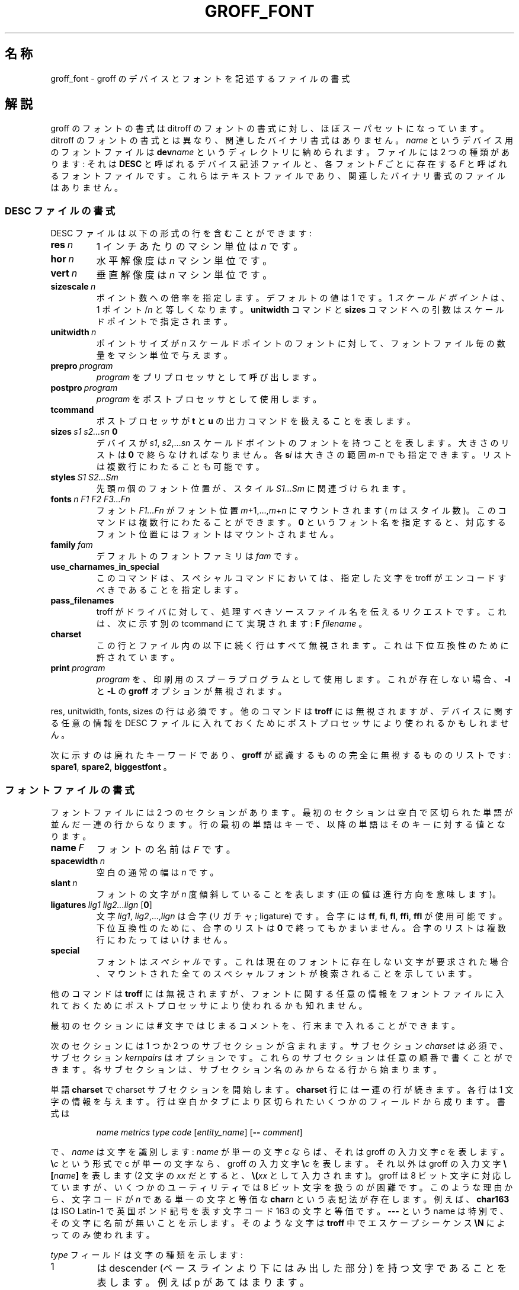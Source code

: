 .ig
Copyright (C) 1989-1995, 2001 Free Software Foundation, Inc.

Permission is granted to make and distribute verbatim copies of
this manual provided the copyright notice and this permission notice
are preserved on all copies.

Permission is granted to copy and distribute modified versions of this
manual under the conditions for verbatim copying, provided that the
entire resulting derived work is distributed under the terms of a
permission notice identical to this one.

Permission is granted to copy and distribute translations of this
manual into another language, under the above conditions for modified
versions, except that this permission notice may be included in
translations approved by the Free Software Foundation instead of in
the original English.
..
.de TQ
.br
.ns
.TP \\$1
..
.\" Like TP, but if specified indent is more than half
.\" the current line-length - indent, use the default indent.
.de Tp
.ie \\n(.$=0:((0\\$1)*2u>(\\n(.lu-\\n(.iu)) .TP
.el .TP "\\$1"
..
.\"
.\" $FreeBSD: doc/ja_JP.eucJP/man/man5/groff_font.5,v 1.9 2001/07/23 02:26:59 horikawa Exp $
.\"
.\" FreeBSD jpman project 訳語表
.\" WORD: machine unit	マシン単位
.\" WORD: scaled point	スケールドポイント (troff.1 の記述にあわせた)
.\" WORD: font position	フォント位置 (troff.1 の記述にあわせた)
.\" WORD: mount		マウント
.\"
.TH GROFF_FONT 5 "6 August 2001" "Groff Version 1.17.2"
.SH 名称
groff_font \- groff のデバイスとフォントを記述するファイルの書式
.SH 解説
groff のフォントの書式は ditroff のフォントの書式に対し、
ほぼスーパセットになっています。
ditroff のフォントの書式とは異なり、
関連したバイナリ書式はありません。
.I name
というデバイス用のフォントファイルは
.BI dev name
というディレクトリに納められます。
ファイルには 2 つの種類があります: それは
.B DESC
と呼ばれるデバイス記述ファイルと、各フォント
.I F
ごとに存在する
.IR F
と呼ばれるフォントファイルです。
これらはテキストファイルであり、関連したバイナリ書式の
ファイルはありません。
.SS DESC ファイルの書式
DESC ファイルは以下の形式の行を含むことができます:
.TP
.BI res\  n
1 インチあたりのマシン単位は
.I n
です。
.TP
.BI hor\  n
水平解像度は
.I n
マシン単位です。
.TP
.BI vert\  n
垂直解像度は
.I n
マシン単位です。
.TP
.BI sizescale\  n
ポイント数への倍率を指定します。デフォルトの値は 1 です。1
.I スケールドポイント
は、1
.RI ポイント/ n
と等しくなります。
.B unitwidth
コマンドと
.B sizes
コマンドへの引数はスケールドポイントで指定されます。
.TP
.BI unitwidth\  n
ポイントサイズが
.I n
スケールドポイントのフォントに対して、
フォントファイル毎の数量をマシン単位で与えます。
.TP
.BI prepro\  program
.I program
をプリプロセッサとして呼び出します。
.TP
.BI postpro\  program
.I program
をポストプロセッサとして使用します。
.TP
.B tcommand
ポストプロセッサが
.B t
と
.B u
の出力コマンドを扱えることを表します。
.TP
.BI sizes\  s1\ s2\|.\|.\|.\|sn\  0
デバイスが
.IR s1 ,
.IR s2 ,\|.\|.\|.\| sn
スケールドポイントのフォントを持つことを表します。
大きさのリストは
.BR 0
で終らなければなりません。
各
.BI s i
は大きさの範囲
.IR m \- n
でも指定できます。
リストは複数行にわたることも可能です。
.TP
.BI styles\  S1\ S2\|.\|.\|.\|Sm
先頭
.I m
個のフォント位置が、スタイル
.IR S1\|.\|.\|.\|Sm
に関連づけられます。
.TP
.BI fonts\  n\ F1\ F2\ F3\|.\|.\|.\|Fn
フォント
.I F1\|.\|.\|.\|Fn
がフォント位置
.IR m +1,\|.\|.\|., m + n
にマウントされます(
.I m
はスタイル数)。
このコマンドは複数行にわたることができます。
.B 0
というフォント名を指定すると、
対応するフォント位置にはフォントはマウントされません。
.TP
.BI family\  fam
デフォルトのフォントファミリは
.IR fam
です。
.TP
.B use_charnames_in_special
このコマンドは、スペシャルコマンドにおいては、
指定した文字を troff がエンコードすべきであることを指定します。
.TP
.B pass_filenames
troff がドライバに対して、処理すべきソースファイル名を伝えるリクエストです。
これは、次に示す別の tcommand にて実現されます:
.B F
.IR filename
。
.TP
.B charset
この行とファイル内の以下に続く行はすべて無視されます。
これは下位互換性のために許されています。
.TP
.BI print\  program
.I program
を、印刷用のスプーラプログラムとして使用します。
これが存在しない場合、
.B \-l
と
.B \-L
の
.B groff
オプションが無視されます。
.LP
res, unitwidth, fonts, sizes の行は必須です。
他のコマンドは
.B troff
には無視されますが、デバイスに関する任意の情報を DESC ファイルに
入れておくためにポストプロセッサにより使われるかもしれません。
.LP
次に示すのは廃れたキーワードであり、
.B groff
が認識するものの完全に無視するもののリストです:
.BR spare1 ,
.BR spare2 ,
.BR biggestfont
。
.SS フォントファイルの書式
フォントファイルには 2 つのセクションがあります。
最初のセクションは空白で区切られた単語が並んだ一連の行からなります。
行の最初の単語はキーで、以降の単語はそのキーに対する値となります。
.TP
.BI name\  F
フォントの名前は
.IR F
です。
.TP
.BI spacewidth\  n
空白の通常の幅は
.IR n
です。
.TP
.BI slant\  n
フォントの文字が
.I n
度傾斜していることを表します (正の値は進行方向を意味します)。
.TP
.BI ligatures\  lig1\ lig2\|.\|.\|.\|lign\ \fR[ 0 \fR]
文字
.IR lig1 ,
.IR lig2 ,\|.\|.\|., lign
は合字 (リガチャ; ligature) です。合字には
.BR ff ,
.BR fi ,
.BR fl ,
.BR ffi ,
.BR ffl
が使用可能です。
下位互換性のために、合字のリストは
.BR 0
で終ってもかまいません。
合字のリストは複数行にわたってはいけません。
.TP
.B special
フォントは
.IR スペシャル
です。これは現在のフォントに存在しない文字が要求された場合、
マウントされた全てのスペシャルフォントが検索されることを示しています。
.LP
他のコマンドは
.B troff
には無視されますが、フォントに関する任意の情報をフォントファイルに
入れておくためにポストプロセッサにより使われるかも知れません。
.LP
最初のセクションには
.B #
文字ではじまるコメントを、行末まで入れることができます。
.LP
次のセクションには 1 つか 2 つのサブセクションが含まれます。
サブセクション
.I charset
は必須で、サブセクション
.I kernpairs
はオプションです。
これらのサブセクションは任意の順番で書くことができます。
各サブセクションは、サブセクション名のみからなる行から始まります。
.LP
単語
.B charset
で charset サブセクションを開始します。
.B charset
行には一連の行が続きます。
各行は 1 文字の情報を与えます。
行は空白かタブにより区切られたいくつかのフィールドから成ります。
書式は
.IP
.I
.I name metrics type code
.RI [ entity_name ]
.RB [ --
.IR comment ]
.LP
で、
.I name
は文字を識別します:
.I name
が単一の文字
.I c
ならば、それは groff の入力文字
.I c
を表します。
.BI \e c
という形式で c が単一の文字なら、groff の入力文字
.BI \e c
を表します。それ以外は groff の入力文字
.BI \e[ name ]
を表します (2 文字の
.I xx
だとすると、
.BI \e( xx
として入力されます)。
groff は 8 ビット文字に対応していますが、いくつかのユーティリティでは
8 ビット文字を扱うのが困難です。
このような理由から、文字コードが
.I n
である単一の文字と等価な
.BI char n
という表記法が存在します。
例えば、
.B char163
は ISO Latin-1 で英国ポンド記号を表す文字コード 163 の文字と等価です。
.B \-\-\-
という name は特別で、その文字に名前が無いことを示します。
そのような文字は
.BR troff
中でエスケープシーケンス
.B \eN
によってのみ使われます。
.LP
.I type
フィールドは文字の種類を示します:
.TP
1
は descender (ベースラインより下にはみ出した部分) を持つ
文字であることを表します。例えば p があてはまります。
.TP
2
は ascender (x の高さより上に出る部分) を持つ文字であることを表します。
例えば b があてはまります。
.TP
3
は ascender と descender の両方を持つ文字であることを表します。
例えば ( があてはまります。
.LP
.I code
フィールドはポストプロセッサが文字を印字するために使うコードを示します。
.B \eN
というエスケープシーケンスを用いたこのコードを使って、groff に文字を
入力することもできます。
code はどんな整数でもかまいません。
.B 0
から始まると、8 進数として扱われ、
.B 0x
や
.B 0X
で始まると 16 進数として扱われます。
.LP
.I entity_name
フィールドは、グリフを識別する ASCII 文字列を与えます。
このグリフは、後処理を行うプログラムが文字の印刷に使用します。
このフィールドは省略可能であり、
html ドライバが文字集合をエンコード可能とするために導入されました。
例えば、文字 `\e[Po]' は、html 4.0 では `&pound;' と表現されます。
.LP
行の code フィールド以降と、`-\&-' の後ろは、すべて無視されます。
.LP
.I metrics
フィールドの形式はこのようになります:
.IP
.IR width [\fB, height [\fB, depth [\fB, italic_correction [\fB, \
left_italic_correction [\fB, subscript_correction ]]]]]
.LP
サブフィールド間には空白を入れてはいけません。
サブフィールドが存在しない場合は 0 として扱われます。
サブフィールドは全て 10 進数の整数で指定されます。
対応するバイナリフォーマットが存在しないので、
ditroff のようにこれらの値を
.B char
型変数の範囲に合わせるという必要はありません。
サブフィールド
.I width
では文字の幅を指定します。
サブフィールド
.I height
では文字の高さを指定します (上が正)。
文字がベースラインよりも上にいかない場合、負の高さを持つとするのではなく
高さが 0 であるとします。
サブフィールド
.I depth
では文字の深さを指定します。これはベースラインから文字の一番下までの
長さです (下が正)。
文字がベースラインより下に出ていない場合、負の深さを持つとするのではなく
深さが 0 であるとします。
サブフィールド
.I italic_correction
では直後にローマンフォントの文字が続く時に、文字の後に加えられる空白の
量を指定します。
サブフィールド
.I left_italic_correction
では直前にローマンフォントの文字がある時に、文字の前に加えられる空白の
量を指定します。
サブフィールド
.I subscript_correction
では添字 (subscript) を加える際に文字の後に加えられる空白の量を
指定します。
これはイタリック補正 (上記の italic_correction) よりは少なくなければ
なりません。
.LP
charset セクション内では、以下のような書式の行も可能です
.IP
.I
name \fB"
.LP
これは
.I name
が前の行で言及した文字の別名であることを表します。
.LP
kernpairs セクションは
.B kernpairs
という単語から始まります。このセクションは以下のような書式の
行からなります:
.IP
.I
c1 c2 n
.LP
文字
.I c1
が文字
.I c2
の次に現れる時には、それらの間の空白に
.IR n
を加えることを意味します。
kernpairs セクションのほとんどのエントリは
.IR n
に負の値を持つことになります。
.SH 関連ファイル
.Tp \w'/usr/share/groff_font/devname/DESC'u+3n
.BI /usr/share/groff_font/dev name /DESC
デバイス
.IR name
用のデバイス記述ファイル
.TP
.BI /usr/share/groff_font/dev name / F
デバイス
.IR name
のフォント
.I F
用のフォントファイル
.SH 関連項目
.BR groff_out (5),
.BR troff (1).
.
.\" Local Variables:
.\" mode: nroff
.\" End:
